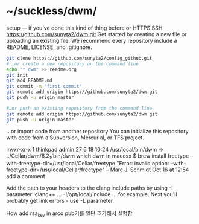 

* ~/suckless/dwm/

setup — if you’ve done this kind of thing before or	
HTTPS
SSH
https://github.com/sunyta2/dwm.git
Get started by creating a new file or uploading an existing file. We recommend every repository include a README, LICENSE, and .gitignore.

#+BEGIN_SRC sh
git clone https://github.com/sunyta2/config_github.git
# …or create a new repository on the command line
echo "* dwm" >> readme.org
git init
git add README.md
git commit -m "first commit"
git remote add origin https://github.com/sunyta2/dwm.git
git push -u origin master
#+END_SRC

#+BEGIN_SRC sh
#…or push an existing repository from the command line
git remote add origin https://github.com/sunyta2/dwm.git
git push -u origin master
#+END_SRC

…or import code from another repository
You can initialize this repository with code from a Subversion, Mercurial, or TFS project.


lrwxr-xr-x  1 thinkpad  admin  27  6 18 10:24 /usr/local/bin/dwm -> ../Cellar/dwm/6.2_1/bin/dwm
 which dwm in macosx
$ brew install freetype --with-freetype-dir=/usr/local/Cellar/freetype
"Error: invalid option: --with-freetype-dir=/usr/local/Cellar/freetype" – Marc J. Schmidt Oct 16 at 12:54
add a comment

Add the path to your headers to the clang include paths by using -I parameter: clang++ ... -I/opt/local/include ... for example.
Next you'll probably get link errors - use -L parameter.


How add rsa_key in arco
pub키를 일단 추가해서 실험함
